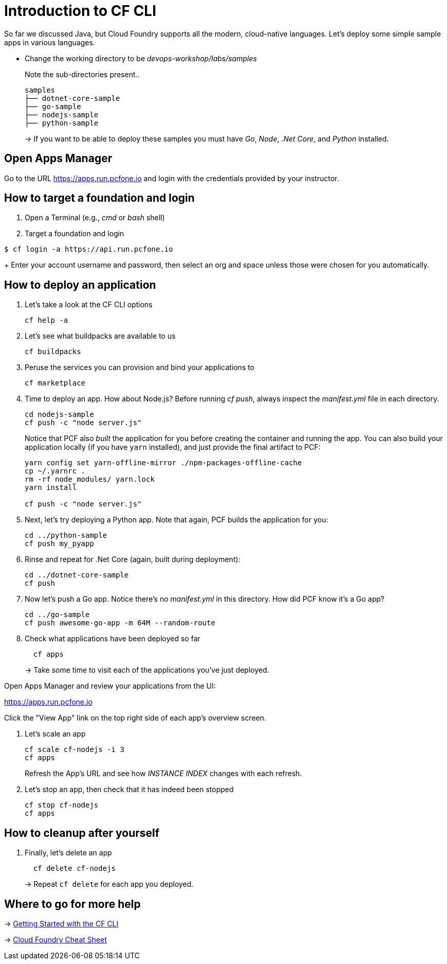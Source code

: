 = Introduction to CF CLI

So far we discussed Java, but Cloud Foundry supports all the modern, cloud-native languages. Let's deploy some simple sample apps in various languages.

- Change the working directory to be _devops-workshop/labs/samples_
+
Note the sub-directories present..
+
[source, bash]
---------------------------------------------------------------------
samples
├── dotnet-core-sample
├── go-sample
├── nodejs-sample
├── python-sample
---------------------------------------------------------------------
+
-> If you want to be able to deploy these samples you must have _Go_, _Node_, _.Net Core_, and _Python_ installed.

== Open Apps Manager

Go to the URL https://apps.run.pcfone.io and login with the credentials provided by your instructor.

== How to target a foundation and login

. Open a Terminal (e.g., _cmd_ or _bash_ shell)

. Target a foundation and login
----
$ cf login -a https://api.run.pcfone.io
----
+
Enter your account username and password, then select an org and space unless those were chosen for you automatically.

== How to deploy an application

. Let's take a look at the CF CLI options
+
  cf help -a

. Let's see what buildpacks are available to us
+
  cf buildpacks

. Peruse the services you can provision and bind your applications to
+
  cf marketplace

. Time to deploy an app. How about Node.js? Before running _cf push_, always inspect the _manifest.yml_ file in each directory.
+
  cd nodejs-sample
  cf push -c "node server.js"
+

Notice that PCF also _built_ the application for you before creating the container and running the app. You can also build your application locally (if you have `yarn` installed), and just provide the final artifact to PCF:
+
[source,bash]
----------------------------------------
yarn config set yarn-offline-mirror ./npm-packages-offline-cache
cp ~/.yarnrc .
rm -rf node_modules/ yarn.lock
yarn install

cf push -c "node server.js"
----------------------------------------

. Next, let's try deploying a Python app. Note that again, PCF builds the application for you:
+
[source,bash]
----------------------------------------
cd ../python-sample
cf push my_pyapp
----------------------------------------

. Rinse and repeat for .Net Core (again, built during deployment):
+
[source,bash]
----------------------------------------
cd ../dotnet-core-sample
cf push
----------------------------------------

. Now let's push a Go app. Notice there's no _manifest.yml_ in this directory. How did PCF know it's a Go app?
+
[source,bash]
----------------------------------------
cd ../go-sample
cf push awesome-go-app -m 64M --random-route
----------------------------------------

. Check what applications have been deployed so far
+
[source,bash]
----------------------------------------
  cf apps
----------------------------------------
+
-> Take some time to visit each of the applications you've just deployed.

Open Apps Manager and review your applications from the UI:

https://apps.run.pcfone.io

Click the "View App" link on the top right side of each app's overview screen.

. Let's scale an app
+
[source,bash]
----------------------------------------
cf scale cf-nodejs -i 3
cf apps
----------------------------------------
+

Refresh the App's URL and see how _INSTANCE INDEX_ changes with each refresh.

. Let's stop an app, then check that it has indeed been stopped
+
[source,bash]
----------------------------------------
cf stop cf-nodejs
cf apps
----------------------------------------

== How to cleanup after yourself

. Finally, let's delete an app
+
[source,bash]
----------------------------------------
  cf delete cf-nodejs
----------------------------------------
+
-> Repeat `cf delete` for each app you deployed.

== Where to go for more help

-> https://docs.cloudfoundry.org/cf-cli/getting-started.html[Getting Started with the CF CLI]

-> http://www.appservgrid.com/refcards/refcards/dzonerefcards/rc207-010d-cloud-foundry.pdf[Cloud Foundry Cheat Sheet]
